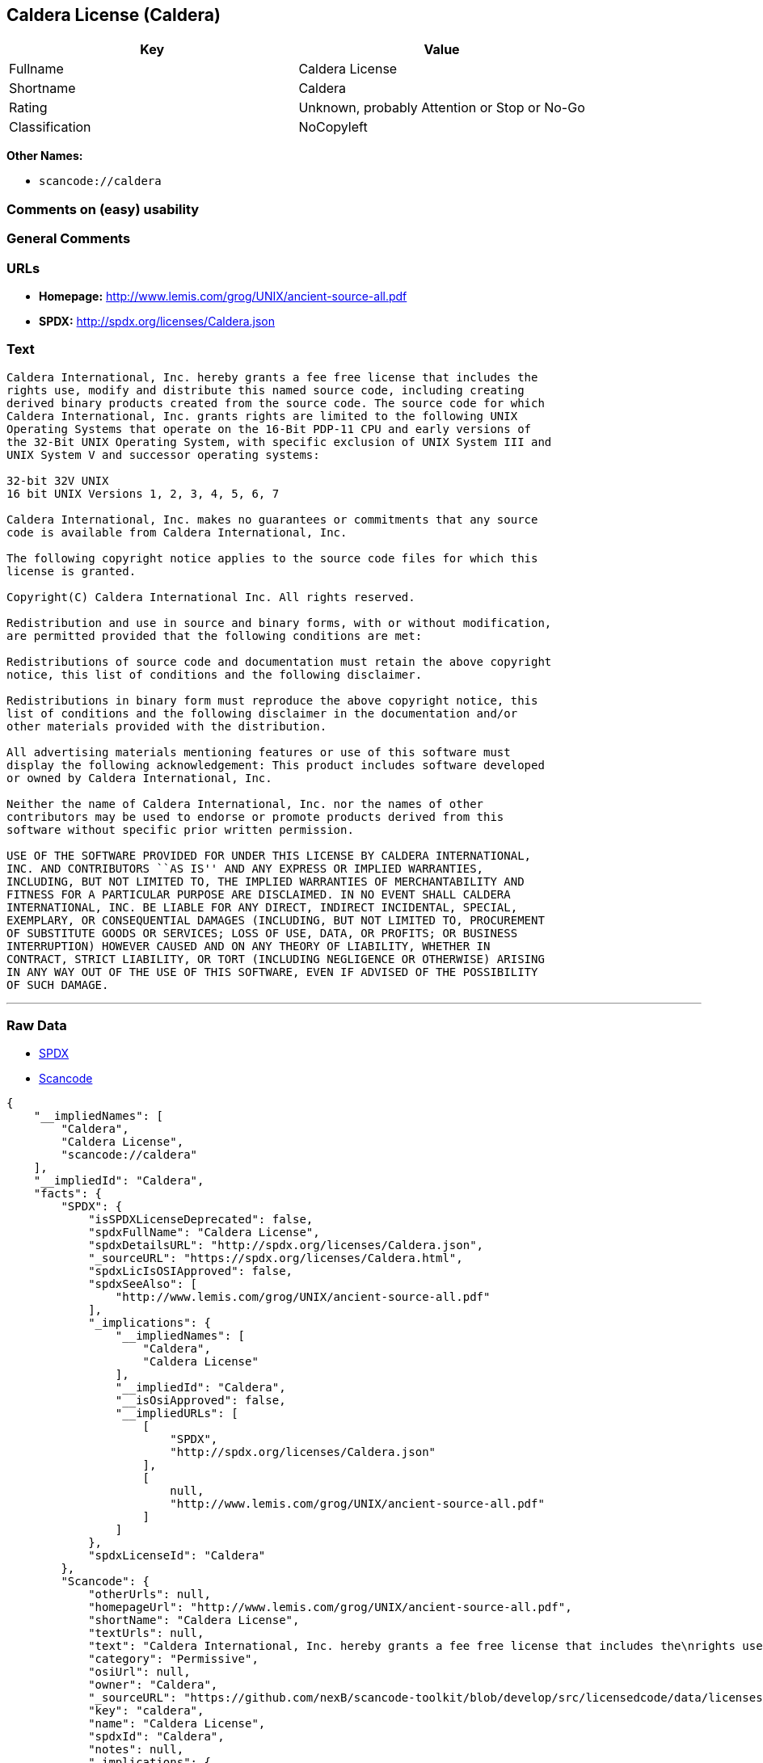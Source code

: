 == Caldera License (Caldera)

[cols=",",options="header",]
|===
|Key |Value
|Fullname |Caldera License
|Shortname |Caldera
|Rating |Unknown, probably Attention or Stop or No-Go
|Classification |NoCopyleft
|===

*Other Names:*

* `+scancode://caldera+`

=== Comments on (easy) usability

=== General Comments

=== URLs

* *Homepage:* http://www.lemis.com/grog/UNIX/ancient-source-all.pdf
* *SPDX:* http://spdx.org/licenses/Caldera.json

=== Text

....
Caldera International, Inc. hereby grants a fee free license that includes the
rights use, modify and distribute this named source code, including creating
derived binary products created from the source code. The source code for which
Caldera International, Inc. grants rights are limited to the following UNIX
Operating Systems that operate on the 16-Bit PDP-11 CPU and early versions of
the 32-Bit UNIX Operating System, with specific exclusion of UNIX System III and
UNIX System V and successor operating systems:

32-bit 32V UNIX
16 bit UNIX Versions 1, 2, 3, 4, 5, 6, 7

Caldera International, Inc. makes no guarantees or commitments that any source
code is available from Caldera International, Inc.

The following copyright notice applies to the source code files for which this
license is granted.

Copyright(C) Caldera International Inc. All rights reserved.

Redistribution and use in source and binary forms, with or without modification,
are permitted provided that the following conditions are met:

Redistributions of source code and documentation must retain the above copyright
notice, this list of conditions and the following disclaimer.

Redistributions in binary form must reproduce the above copyright notice, this
list of conditions and the following disclaimer in the documentation and/or
other materials provided with the distribution.

All advertising materials mentioning features or use of this software must
display the following acknowledgement: This product includes software developed
or owned by Caldera International, Inc.

Neither the name of Caldera International, Inc. nor the names of other
contributors may be used to endorse or promote products derived from this
software without specific prior written permission.

USE OF THE SOFTWARE PROVIDED FOR UNDER THIS LICENSE BY CALDERA INTERNATIONAL,
INC. AND CONTRIBUTORS ``AS IS'' AND ANY EXPRESS OR IMPLIED WARRANTIES,
INCLUDING, BUT NOT LIMITED TO, THE IMPLIED WARRANTIES OF MERCHANTABILITY AND
FITNESS FOR A PARTICULAR PURPOSE ARE DISCLAIMED. IN NO EVENT SHALL CALDERA
INTERNATIONAL, INC. BE LIABLE FOR ANY DIRECT, INDIRECT INCIDENTAL, SPECIAL,
EXEMPLARY, OR CONSEQUENTIAL DAMAGES (INCLUDING, BUT NOT LIMITED TO, PROCUREMENT
OF SUBSTITUTE GOODS OR SERVICES; LOSS OF USE, DATA, OR PROFITS; OR BUSINESS
INTERRUPTION) HOWEVER CAUSED AND ON ANY THEORY OF LIABILITY, WHETHER IN
CONTRACT, STRICT LIABILITY, OR TORT (INCLUDING NEGLIGENCE OR OTHERWISE) ARISING
IN ANY WAY OUT OF THE USE OF THIS SOFTWARE, EVEN IF ADVISED OF THE POSSIBILITY
OF SUCH DAMAGE.
....

'''''

=== Raw Data

* https://spdx.org/licenses/Caldera.html[SPDX]
* https://github.com/nexB/scancode-toolkit/blob/develop/src/licensedcode/data/licenses/caldera.yml[Scancode]

....
{
    "__impliedNames": [
        "Caldera",
        "Caldera License",
        "scancode://caldera"
    ],
    "__impliedId": "Caldera",
    "facts": {
        "SPDX": {
            "isSPDXLicenseDeprecated": false,
            "spdxFullName": "Caldera License",
            "spdxDetailsURL": "http://spdx.org/licenses/Caldera.json",
            "_sourceURL": "https://spdx.org/licenses/Caldera.html",
            "spdxLicIsOSIApproved": false,
            "spdxSeeAlso": [
                "http://www.lemis.com/grog/UNIX/ancient-source-all.pdf"
            ],
            "_implications": {
                "__impliedNames": [
                    "Caldera",
                    "Caldera License"
                ],
                "__impliedId": "Caldera",
                "__isOsiApproved": false,
                "__impliedURLs": [
                    [
                        "SPDX",
                        "http://spdx.org/licenses/Caldera.json"
                    ],
                    [
                        null,
                        "http://www.lemis.com/grog/UNIX/ancient-source-all.pdf"
                    ]
                ]
            },
            "spdxLicenseId": "Caldera"
        },
        "Scancode": {
            "otherUrls": null,
            "homepageUrl": "http://www.lemis.com/grog/UNIX/ancient-source-all.pdf",
            "shortName": "Caldera License",
            "textUrls": null,
            "text": "Caldera International, Inc. hereby grants a fee free license that includes the\nrights use, modify and distribute this named source code, including creating\nderived binary products created from the source code. The source code for which\nCaldera International, Inc. grants rights are limited to the following UNIX\nOperating Systems that operate on the 16-Bit PDP-11 CPU and early versions of\nthe 32-Bit UNIX Operating System, with specific exclusion of UNIX System III and\nUNIX System V and successor operating systems:\n\n32-bit 32V UNIX\n16 bit UNIX Versions 1, 2, 3, 4, 5, 6, 7\n\nCaldera International, Inc. makes no guarantees or commitments that any source\ncode is available from Caldera International, Inc.\n\nThe following copyright notice applies to the source code files for which this\nlicense is granted.\n\nCopyright(C) Caldera International Inc. All rights reserved.\n\nRedistribution and use in source and binary forms, with or without modification,\nare permitted provided that the following conditions are met:\n\nRedistributions of source code and documentation must retain the above copyright\nnotice, this list of conditions and the following disclaimer.\n\nRedistributions in binary form must reproduce the above copyright notice, this\nlist of conditions and the following disclaimer in the documentation and/or\nother materials provided with the distribution.\n\nAll advertising materials mentioning features or use of this software must\ndisplay the following acknowledgement: This product includes software developed\nor owned by Caldera International, Inc.\n\nNeither the name of Caldera International, Inc. nor the names of other\ncontributors may be used to endorse or promote products derived from this\nsoftware without specific prior written permission.\n\nUSE OF THE SOFTWARE PROVIDED FOR UNDER THIS LICENSE BY CALDERA INTERNATIONAL,\nINC. AND CONTRIBUTORS ``AS IS'' AND ANY EXPRESS OR IMPLIED WARRANTIES,\nINCLUDING, BUT NOT LIMITED TO, THE IMPLIED WARRANTIES OF MERCHANTABILITY AND\nFITNESS FOR A PARTICULAR PURPOSE ARE DISCLAIMED. IN NO EVENT SHALL CALDERA\nINTERNATIONAL, INC. BE LIABLE FOR ANY DIRECT, INDIRECT INCIDENTAL, SPECIAL,\nEXEMPLARY, OR CONSEQUENTIAL DAMAGES (INCLUDING, BUT NOT LIMITED TO, PROCUREMENT\nOF SUBSTITUTE GOODS OR SERVICES; LOSS OF USE, DATA, OR PROFITS; OR BUSINESS\nINTERRUPTION) HOWEVER CAUSED AND ON ANY THEORY OF LIABILITY, WHETHER IN\nCONTRACT, STRICT LIABILITY, OR TORT (INCLUDING NEGLIGENCE OR OTHERWISE) ARISING\nIN ANY WAY OUT OF THE USE OF THIS SOFTWARE, EVEN IF ADVISED OF THE POSSIBILITY\nOF SUCH DAMAGE.",
            "category": "Permissive",
            "osiUrl": null,
            "owner": "Caldera",
            "_sourceURL": "https://github.com/nexB/scancode-toolkit/blob/develop/src/licensedcode/data/licenses/caldera.yml",
            "key": "caldera",
            "name": "Caldera License",
            "spdxId": "Caldera",
            "notes": null,
            "_implications": {
                "__impliedNames": [
                    "scancode://caldera",
                    "Caldera License",
                    "Caldera"
                ],
                "__impliedId": "Caldera",
                "__impliedCopyleft": [
                    [
                        "Scancode",
                        "NoCopyleft"
                    ]
                ],
                "__calculatedCopyleft": "NoCopyleft",
                "__impliedText": "Caldera International, Inc. hereby grants a fee free license that includes the\nrights use, modify and distribute this named source code, including creating\nderived binary products created from the source code. The source code for which\nCaldera International, Inc. grants rights are limited to the following UNIX\nOperating Systems that operate on the 16-Bit PDP-11 CPU and early versions of\nthe 32-Bit UNIX Operating System, with specific exclusion of UNIX System III and\nUNIX System V and successor operating systems:\n\n32-bit 32V UNIX\n16 bit UNIX Versions 1, 2, 3, 4, 5, 6, 7\n\nCaldera International, Inc. makes no guarantees or commitments that any source\ncode is available from Caldera International, Inc.\n\nThe following copyright notice applies to the source code files for which this\nlicense is granted.\n\nCopyright(C) Caldera International Inc. All rights reserved.\n\nRedistribution and use in source and binary forms, with or without modification,\nare permitted provided that the following conditions are met:\n\nRedistributions of source code and documentation must retain the above copyright\nnotice, this list of conditions and the following disclaimer.\n\nRedistributions in binary form must reproduce the above copyright notice, this\nlist of conditions and the following disclaimer in the documentation and/or\nother materials provided with the distribution.\n\nAll advertising materials mentioning features or use of this software must\ndisplay the following acknowledgement: This product includes software developed\nor owned by Caldera International, Inc.\n\nNeither the name of Caldera International, Inc. nor the names of other\ncontributors may be used to endorse or promote products derived from this\nsoftware without specific prior written permission.\n\nUSE OF THE SOFTWARE PROVIDED FOR UNDER THIS LICENSE BY CALDERA INTERNATIONAL,\nINC. AND CONTRIBUTORS ``AS IS'' AND ANY EXPRESS OR IMPLIED WARRANTIES,\nINCLUDING, BUT NOT LIMITED TO, THE IMPLIED WARRANTIES OF MERCHANTABILITY AND\nFITNESS FOR A PARTICULAR PURPOSE ARE DISCLAIMED. IN NO EVENT SHALL CALDERA\nINTERNATIONAL, INC. BE LIABLE FOR ANY DIRECT, INDIRECT INCIDENTAL, SPECIAL,\nEXEMPLARY, OR CONSEQUENTIAL DAMAGES (INCLUDING, BUT NOT LIMITED TO, PROCUREMENT\nOF SUBSTITUTE GOODS OR SERVICES; LOSS OF USE, DATA, OR PROFITS; OR BUSINESS\nINTERRUPTION) HOWEVER CAUSED AND ON ANY THEORY OF LIABILITY, WHETHER IN\nCONTRACT, STRICT LIABILITY, OR TORT (INCLUDING NEGLIGENCE OR OTHERWISE) ARISING\nIN ANY WAY OUT OF THE USE OF THIS SOFTWARE, EVEN IF ADVISED OF THE POSSIBILITY\nOF SUCH DAMAGE.",
                "__impliedURLs": [
                    [
                        "Homepage",
                        "http://www.lemis.com/grog/UNIX/ancient-source-all.pdf"
                    ]
                ]
            }
        }
    },
    "__impliedCopyleft": [
        [
            "Scancode",
            "NoCopyleft"
        ]
    ],
    "__calculatedCopyleft": "NoCopyleft",
    "__isOsiApproved": false,
    "__impliedText": "Caldera International, Inc. hereby grants a fee free license that includes the\nrights use, modify and distribute this named source code, including creating\nderived binary products created from the source code. The source code for which\nCaldera International, Inc. grants rights are limited to the following UNIX\nOperating Systems that operate on the 16-Bit PDP-11 CPU and early versions of\nthe 32-Bit UNIX Operating System, with specific exclusion of UNIX System III and\nUNIX System V and successor operating systems:\n\n32-bit 32V UNIX\n16 bit UNIX Versions 1, 2, 3, 4, 5, 6, 7\n\nCaldera International, Inc. makes no guarantees or commitments that any source\ncode is available from Caldera International, Inc.\n\nThe following copyright notice applies to the source code files for which this\nlicense is granted.\n\nCopyright(C) Caldera International Inc. All rights reserved.\n\nRedistribution and use in source and binary forms, with or without modification,\nare permitted provided that the following conditions are met:\n\nRedistributions of source code and documentation must retain the above copyright\nnotice, this list of conditions and the following disclaimer.\n\nRedistributions in binary form must reproduce the above copyright notice, this\nlist of conditions and the following disclaimer in the documentation and/or\nother materials provided with the distribution.\n\nAll advertising materials mentioning features or use of this software must\ndisplay the following acknowledgement: This product includes software developed\nor owned by Caldera International, Inc.\n\nNeither the name of Caldera International, Inc. nor the names of other\ncontributors may be used to endorse or promote products derived from this\nsoftware without specific prior written permission.\n\nUSE OF THE SOFTWARE PROVIDED FOR UNDER THIS LICENSE BY CALDERA INTERNATIONAL,\nINC. AND CONTRIBUTORS ``AS IS'' AND ANY EXPRESS OR IMPLIED WARRANTIES,\nINCLUDING, BUT NOT LIMITED TO, THE IMPLIED WARRANTIES OF MERCHANTABILITY AND\nFITNESS FOR A PARTICULAR PURPOSE ARE DISCLAIMED. IN NO EVENT SHALL CALDERA\nINTERNATIONAL, INC. BE LIABLE FOR ANY DIRECT, INDIRECT INCIDENTAL, SPECIAL,\nEXEMPLARY, OR CONSEQUENTIAL DAMAGES (INCLUDING, BUT NOT LIMITED TO, PROCUREMENT\nOF SUBSTITUTE GOODS OR SERVICES; LOSS OF USE, DATA, OR PROFITS; OR BUSINESS\nINTERRUPTION) HOWEVER CAUSED AND ON ANY THEORY OF LIABILITY, WHETHER IN\nCONTRACT, STRICT LIABILITY, OR TORT (INCLUDING NEGLIGENCE OR OTHERWISE) ARISING\nIN ANY WAY OUT OF THE USE OF THIS SOFTWARE, EVEN IF ADVISED OF THE POSSIBILITY\nOF SUCH DAMAGE.",
    "__impliedURLs": [
        [
            "SPDX",
            "http://spdx.org/licenses/Caldera.json"
        ],
        [
            null,
            "http://www.lemis.com/grog/UNIX/ancient-source-all.pdf"
        ],
        [
            "Homepage",
            "http://www.lemis.com/grog/UNIX/ancient-source-all.pdf"
        ]
    ]
}
....

'''''

=== Dot Cluster Graph

image:../dot/Caldera.svg[image,title="dot"]